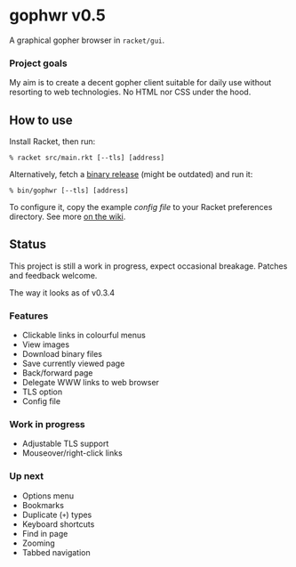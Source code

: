 * gophwr v0.5
  A graphical gopher browser in =racket/gui=.

*** Project goals
    My aim is to create a decent gopher client suitable for daily use without
    resorting to web technologies. No HTML nor CSS under the hood.

** How to use
   Install Racket, then run:

   ~% racket src/main.rkt [--tls] [address]~

   Alternatively, fetch a [[https://github.com/erkin/gophwr/releases][binary release]] (might be outdated) and run it:

   ~% bin/gophwr [--tls] [address]~

   To configure it, copy the example [[assets/gophwr.rktd][config file]] to your Racket preferences
   directory. See more [[https://github.com/erkin/gophwr/wiki/Config-file][on the wiki]].

** Status
   This project is still a work in progress, expect occasional breakage.
   Patches and feedback welcome.

**** The way it looks as of v0.3.4
     [[https://user-images.githubusercontent.com/591669/58642010-101e3100-8305-11e9-8d09-c392907374ad.png]]

*** Features
    + Clickable links in colourful menus
    + View images
    + Download binary files
    + Save currently viewed page
    + Back/forward page
    + Delegate WWW links to web browser
    + TLS option
    + Config file

*** Work in progress
    + Adjustable TLS support
    + Mouseover/right-click links

*** Up next
    + Options menu
    + Bookmarks
    + Duplicate (=+=) types
    + Keyboard shortcuts
    + Find in page
    + Zooming
    + Tabbed navigation
